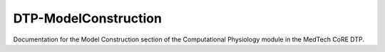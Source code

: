 =====================
DTP-ModelConstruction
=====================

Documentation for the Model Construction section of the Computational Physiology module in the MedTech CoRE DTP.

